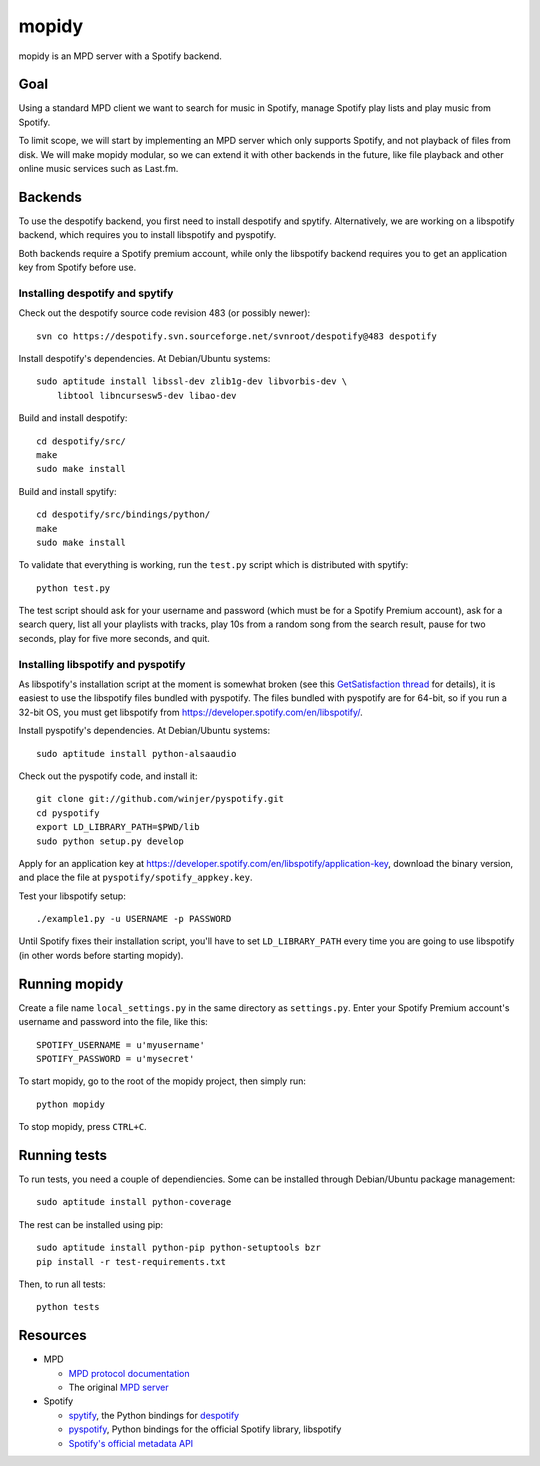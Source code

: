 ******
mopidy
******

mopidy is an MPD server with a Spotify backend.


Goal
====

Using a standard MPD client we want to search for music in Spotify, manage
Spotify play lists and play music from Spotify.

To limit scope, we will start by implementing an MPD server which only
supports Spotify, and not playback of files from disk. We will make mopidy
modular, so we can extend it with other backends in the future, like file
playback and other online music services such as Last.fm.


Backends
========

To use the despotify backend, you first need to install despotify and spytify.
Alternatively, we are working on a libspotify backend, which requires you to
install libspotify and pyspotify.

Both backends require a Spotify premium account, while only the libspotify
backend requires you to get an application key from Spotify before use.


Installing despotify and spytify
--------------------------------

Check out the despotify source code revision 483 (or possibly newer)::

    svn co https://despotify.svn.sourceforge.net/svnroot/despotify@483 despotify

Install despotify's dependencies. At Debian/Ubuntu systems::

    sudo aptitude install libssl-dev zlib1g-dev libvorbis-dev \
        libtool libncursesw5-dev libao-dev

Build and install despotify::

    cd despotify/src/
    make
    sudo make install

Build and install spytify::

    cd despotify/src/bindings/python/
    make
    sudo make install

To validate that everything is working, run the ``test.py`` script which is
distributed with spytify::

    python test.py

The test script should ask for your username and password (which must be for a
Spotify Premium account), ask for a search query, list all your playlists with
tracks, play 10s from a random song from the search result, pause for two
seconds, play for five more seconds, and quit.


Installing libspotify and pyspotify
-----------------------------------

As libspotify's installation script at the moment is somewhat broken (see this
`GetSatisfaction thread <http://getsatisfaction.com/spotify/topics/libspotify_please_fix_the_installation_script>`_
for details), it is easiest to use the libspotify files bundled with pyspotify.
The files bundled with pyspotify are for 64-bit, so if you run a 32-bit OS, you
must get libspotify from https://developer.spotify.com/en/libspotify/.

Install pyspotify's dependencies. At Debian/Ubuntu systems::

    sudo aptitude install python-alsaaudio

Check out the pyspotify code, and install it::

    git clone git://github.com/winjer/pyspotify.git
    cd pyspotify
    export LD_LIBRARY_PATH=$PWD/lib
    sudo python setup.py develop

Apply for an application key at
https://developer.spotify.com/en/libspotify/application-key, download the
binary version, and place the file at ``pyspotify/spotify_appkey.key``.

Test your libspotify setup::

    ./example1.py -u USERNAME -p PASSWORD

Until Spotify fixes their installation script, you'll have to set
``LD_LIBRARY_PATH`` every time you are going to use libspotify (in other words
before starting mopidy).


Running mopidy
==============

Create a file name ``local_settings.py`` in the same directory as
``settings.py``. Enter your Spotify Premium account's username and password
into the file, like this::

    SPOTIFY_USERNAME = u'myusername'
    SPOTIFY_PASSWORD = u'mysecret'

To start mopidy, go to the root of the mopidy project, then simply run::

    python mopidy

To stop mopidy, press ``CTRL+C``.


Running tests
=============

To run tests, you need a couple of dependiencies. Some can be installed through Debian/Ubuntu package management::

    sudo aptitude install python-coverage

The rest can be installed using pip::

    sudo aptitude install python-pip python-setuptools bzr
    pip install -r test-requirements.txt

Then, to run all tests::

    python tests


Resources
=========

- MPD

  - `MPD protocol documentation <http://www.musicpd.org/doc/protocol/>`_
  - The original `MPD server <http://mpd.wikia.com/>`_

- Spotify

  - `spytify <http://despotify.svn.sourceforge.net/viewvc/despotify/src/bindings/python/>`_,
    the Python bindings for `despotify <http://despotify.se/>`_
  - `pyspotify <http://github.com/winjer/pyspotify/>`_,
    Python bindings for the official Spotify library, libspotify
  - `Spotify's official metadata API <http://developer.spotify.com/en/metadata-api/overview/>`_
